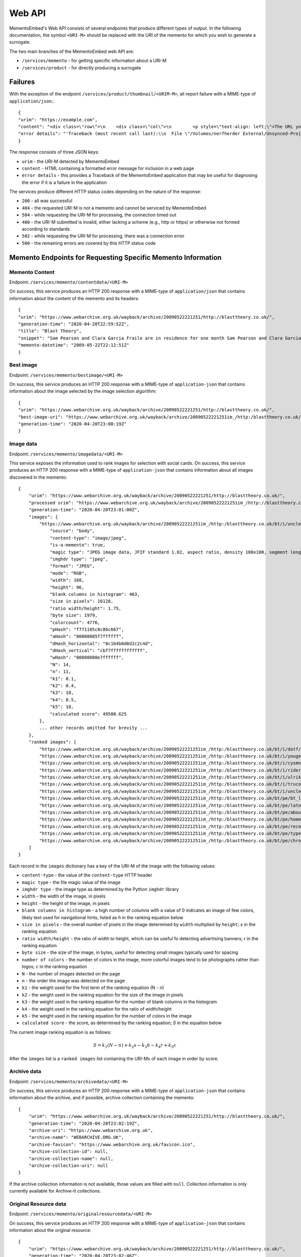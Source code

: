 =======
Web API
=======

MementoEmbed's Web API consists of several endpoints that produce different types of output. In the following documentation, the symbol ``<URI-M>`` should be replaced with the URI of the memento for which you wish to generate a surrogate.

The two main branches of the MementoEmbed web API are:

* ``/services/memento`` - for getting specific information about a URI-M
* ``/services/product`` - for directly producing a surrogate

Failures
--------

With the exception of the endpoint ``/services/product/thumbnail/<URIM-M>``, all report failure with a MIME-type of ``application/json``.::

    {
    "urim": "https://example.com",
    "content": "<div class=\"row\">\n    <div class=\"col\">\n        <p style=\"text-align: left;\">The URL you supplied ( <a href=\"https://example.com)\">https://example.com</a> ) is not a memento or comes from an archive that is not Memento-Compliant.</p>\n        <p style=\"text-align: left;\">\n            For a live web resource, you can create a memento that resides on the web in the following ways:\n            <ul>\n                <li style=\"text-align: left;\">Using the <a href=\"https://web.archive.org\">Internet Archive's Save Page Now button.</a></li>\n                <!-- <li style=\"text-align: left;\">Saving the web page at Archive.is</li> -->\n                <li style=\"text-align: left;\">Using the <a href=\"https://github.com/oduwsdl/archivenow\">ArchiveNow</a> utility.</li>\n                <li style=\"text-align: left;\">Using a browser plugin, like <a href=\"https://chrome.google.com/webstore/detail/mink-integrate-live-archi/jemoalkmipibchioofomhkgimhofbbem?hl=en-US\">Mink</a>.</li>\n            </ul>\n\n        </p>\n        <p style=\"text-align: center; font-weight: bold;\">Happy Memento Making! \ud83d\ude00</p>\n    </div>\n</div>\n",
    "error details": "'Traceback (most recent call last):\\n  File \"/Volumes/nerfherder External/Unsynced-Projects/MementoEmbed/mementoembed/mementoresource.py\", line 89, in get_memento_datetime_from_response\\n    response.headers[\\'memento-datetime\\'],\\n  File \"/Users/smj/.virtualenvs/MementoEmbed/lib/python3.7/site-packages/requests/structures.py\", line 52, in __getitem__\\n    return self._store[key.lower()][1]\\nKeyError: \\'memento-datetime\\'\\n\\nDuring handling of the above exception, another exception occurred:\\n\\nTraceback (most recent call last):\\n  File \"/Volumes/nerfherder External/Unsynced-Projects/MementoEmbed/mementoembed/services/errors.py\", line 28, in handle_errors\\n    return function_name(urim, preferences)\\n  File \"/Volumes/nerfherder External/Unsynced-Projects/MementoEmbed/mementoembed/services/memento.py\", line 290, in seeddata\\n    memento = memento_resource_factory(urim, httpcache)\\n  File \"/Volumes/nerfherder External/Unsynced-Projects/MementoEmbed/mementoembed/mementoresource.py\", line 267, in memento_resource_factory\\n    memento_dt = get_memento_datetime_from_response(response)\\n  File \"/Volumes/nerfherder External/Unsynced-Projects/MementoEmbed/mementoembed/mementoresource.py\", line 100, in get_memento_datetime_from_response\\n    response=response, original_exception=e)\\nmementoembed.mementoresource.NotAMementoError: no memento-datetime header\\n'"
    }

The response consists of three JSON keys:

* ``urim`` - the URI-M detected by MementoEmbed
* ``content`` - HTML containing a formatted error message for inclusion in a web page
* ``error details`` - this provides a Traceback of the MementoEmbed application that may be useful for diagnosing the error if it is a failure in the application

The services produce different HTTP status codes depending on the nature of the response:

* ``200`` - all was successful
* ``404`` - the requested URI-M is not a memento and cannot be serviced by MementoEmbed
* ``504`` - while requesting the URI-M for processing, the connection timed out
* ``400`` - the URI-M submitted is invalid, either lacking a scheme (e.g., http or https) or otherwise not formed according to standards
* ``502`` - while requesting the URI-M for processing, there was a connection error
* ``500`` - the remaining errors are covered by this HTTP status code

Memento Endpoints for Requesting Specific Memento Information
-------------------------------------------------------------

Memento Content
~~~~~~~~~~~~~~~

Endpoint: ``/services/memento/contentdata/<URI-M>``

On success, this service produces an HTTP 200 response with a MIME-type of ``application/json`` that contains information about the content of the memento and its headers::

    {
    "urim": "https://www.webarchive.org.uk/wayback/archive/20090522221251/http://blasttheory.co.uk/",
    "generation-time": "2020-04-20T22:59:52Z",
    "title": "Blast Theory",
    "snippet": "Sam Pearson and Clara Garcia Fraile are in residence for one month Sam Pearson and Clara Garcia Fraile are in residence for one month working on a new project called In My Shoes. They are developin...",
    "memento-datetime": "2009-05-22T22:12:51Z"
    }

Best image
~~~~~~~~~~

Endpoint: ``/services/memento/bestimage/<URI-M>``

On success, this service produces an HTTP 200 response with a MIME-type of ``application-json`` that contains information about the image selected by the image selection algorithm::

    {
    "urim": "https://www.webarchive.org.uk/wayback/archive/20090522221251/http://blasttheory.co.uk/",
    "best-image-uri": "https://www.webarchive.org.uk/wayback/archive/20090522221251im_/http:/blasttheory.co.uk/bt/i/dotf/Untitled-1.jpg",
    "generation-time": "2020-04-20T23:00:19Z"
    }

Image data
~~~~~~~~~~

Endpoint: ``/services/memento/imagedata/<URI-M>``

This service exposes the information used to rank images for selection with social cards. On success, this service produces an HTTP 200 response with a MIME-type of ``application-json`` that contains information about all images discovered in the memento::

    {
        "urim": "https://www.webarchive.org.uk/wayback/archive/20090522221251/http://blasttheory.co.uk/",
        "processed urim": "https://www.webarchive.org.uk/wayback/archive/20090522221251im_/http://blasttheory.co.uk/",
        "generation-time": "2020-04-20T23:01:00Z",
        "images": {
            "https://www.webarchive.org.uk/wayback/archive/20090522221251im_/http:/blasttheory.co.uk/bt/i/uncleroy/ur_icon.jpg": {
                "source": "body",
                "content-type": "image/jpeg",
                "is-a-memento": true,
                "magic type": "JPEG image data, JFIF standard 1.02, aspect ratio, density 100x100, segment length 16, progressive, precision 8, 168x96, components 3",
                "imghdr type": "jpeg",
                "format": "JPEG",
                "mode": "RGB",
                "width": 168,
                "height": 96,
                "blank columns in histogram": 463,
                "size in pixels": 16128,
                "ratio width/height": 1.75,
                "byte size": 1979,
                "colorcount": 4776,
                "pHash": "f771185c8c86c667",
                "aHash": "00008085f7ffffff",
                "dHash_horizontal": "0c1b4b0d0d2c2c4d",
                "dHash_vertical": "cbf7ffffffffffff",
                "wHash": "00008080e7ffffff",
                "N": 14,
                "n": 11,
                "k1": 0.1,
                "k2": 0.4,
                "k3": 10,
                "k4": 0.5,
                "k5": 10,
                "calculated score": 49580.625
            },
            ... other records omitted for brevity ...
        },
        "ranked images": [
            "https://www.webarchive.org.uk/wayback/archive/20090522221251im_/http:/blasttheory.co.uk/bt/i/dotf/Untitled-1.jpg",
            "https://www.webarchive.org.uk/wayback/archive/20090522221251im_/http:/blasttheory.co.uk/bt/i/yougetme/ygm_icon.jpg",
            "https://www.webarchive.org.uk/wayback/archive/20090522221251im_/http:/blasttheory.co.uk/bt/i/cysmn/cy_icon.jpg",
            "https://www.webarchive.org.uk/wayback/archive/20090522221251im_/http:/blasttheory.co.uk/bt/i/rider_spoke/rs_icon.jpg",
            "https://www.webarchive.org.uk/wayback/archive/20090522221251im_/http:/blasttheory.co.uk/bt/i/ulrikeandeamon/ulrikeandeamon_small.jpg",
            "https://www.webarchive.org.uk/wayback/archive/20090522221251im_/http:/blasttheory.co.uk/bt/i/trucold/trucold_icon.jpg",
            "https://www.webarchive.org.uk/wayback/archive/20090522221251im_/http:/blasttheory.co.uk/bt/i/uncleroy/ur_icon.jpg",
            "https://www.webarchive.org.uk/wayback/archive/20090522221251im_/http:/blasttheory.co.uk/bt/pe/bt_logo.gif",
            "https://www.webarchive.org.uk/wayback/archive/20090522221251im_/http:/blasttheory.co.uk/bt/pe/latest.gif",
            "https://www.webarchive.org.uk/wayback/archive/20090522221251im_/http:/blasttheory.co.uk/bt/pe/about.gif",
            "https://www.webarchive.org.uk/wayback/archive/20090522221251im_/http:/blasttheory.co.uk/bt/pe/home.gif",
            "https://www.webarchive.org.uk/wayback/archive/20090522221251im_/http:/blasttheory.co.uk/bt/pe/recent.gif",
            "https://www.webarchive.org.uk/wayback/archive/20090522221251im_/http:/blasttheory.co.uk/bt/pe/types.gif",
            "https://www.webarchive.org.uk/wayback/archive/20090522221251im_/http:/blasttheory.co.uk/bt/pe/chrono.gif"
        ]
    }

Each record in the ``images`` dictionary has a key of the URI-M of the image with the following values:

* ``content-type`` - the value of the ``content-type`` HTTP header
* ``magic type`` - the file magic value of the image
* ``imghdr type`` - the image type as determined by the Python ``imghdr`` library
* ``width`` - the width of the image, in pixels
* ``height`` - the height of the image, in pixels
* ``blank columns in histogram`` - a high number of columns with a value of 0 indicates an image of few colors, likely text used for navigational hints; listed as `h` in the ranking equation below
* ``size in pixels`` - the overall number of pixels in the image determined by ``width`` multiplied by ``height``; `s` in the ranking equation
* ``ratio width/height`` - the ratio of width to height, which can be useful fo detecting advertising banners; `r` in the ranking equation
* ``byte size`` - the size of the image, in bytes, useful for detecting small images typically used for spacing
* ``number of colors`` - the number of colors in the image, more colorful images tend to be photographs rather than logos; `c` in the ranking equation
* ``N`` - the number of images detected on the page
* ``n`` - the order the image was detected on the page
* ``k1`` - the weight used for the first term of the ranking equation (N - n) 
* ``k2`` - the weight used in the ranking equation for the size of the image in pixels
* ``k3`` - the weight used in the ranking equation for the number of blank columns in the histogram
* ``k4`` - the weight used in the ranking equation for the ratio of width/height
* ``k5`` - the weight used in the ranking equation for the number of colors in the image

* ``calculated score`` - the score, as determined by the ranking equation; `S` in the equation below

The current image ranking equation is as follows:

.. math::

    S = k_1 (N-n) + k_2 s - k_3 h - k_4 r + k_5 c

After the ``images`` list is a ``ranked images`` list containing the URI-Ms of each image in order by score.

Archive data
~~~~~~~~~~~~

Endpoint: ``/services/memento/archivedata/<URI-M>``

On success, this service produces an HTTP 200 response with a MIME-type of ``application-json`` that contains information about the archive, and if possible, archive collection containing the memento::

    {
        "urim": "https://www.webarchive.org.uk/wayback/archive/20090522221251/http://blasttheory.co.uk/",
        "generation-time": "2020-04-20T23:02:19Z",
        "archive-uri": "https://www.webarchive.org.uk",
        "archive-name": "WEBARCHIVE.ORG.UK",
        "archive-favicon": "https://www.webarchive.org.uk/favicon.ico",
        "archive-collection-id": null,
        "archive-collection-name": null,
        "archive-collection-uri": null
    }

If the archive collection information is not available, those values are filled with ``null``. Collection information is only currently available for Archive-It collections.

Original Resource data
~~~~~~~~~~~~~~~~~~~~~~

Endpoint: ``/services/memento/originalresourcedata/<URI-M>``

On success, this service produces an HTTP 200 response with a MIME-type of ``application-json`` that contains information about the original resource::

    {
        "urim": "https://www.webarchive.org.uk/wayback/archive/20090522221251/http://blasttheory.co.uk/",
        "generation-time": "2020-04-20T23:02:46Z",
        "original-uri": "http://blasttheory.co.uk/",
        "original-domain": "blasttheory.co.uk",
        "original-favicon": "https://www.blasttheory.co.uk/wp-content/themes/blasttheory/images/bt_icon.ico",
        "original-linkstatus": "Live"
    }

Seed data
~~~~~~~~~

Endpoint: ``/services/memento/seeddata/<URI-M>``

On success, this service produces an HTTP 200 response with a MIME-type of ``application-json`` that contains information about the seed::

    {
        "urim": "https://www.webarchive.org.uk/wayback/archive/20090522221251/http://blasttheory.co.uk/",
        "generation-time": "2020-04-20T17:05:51Z",
        "timemap": "https://www.webarchive.org.uk/wayback/archive/timemap/link/http://blasttheory.co.uk/",
        "original-url": "http://blasttheory.co.uk/",
        "memento-count": 87,
        "first-memento-datetime": "2009-05-22T22:12:30Z",
        "first-urim": "https://www.webarchive.org.uk/wayback/archive/20090522221230mp_/http://www.blasttheory.co.uk/",
        "last-memento-datetime": "2019-07-01T11:21:37Z",
        "last-urim": "https://www.webarchive.org.uk/wayback/archive/20190701112137mp_/https://www.blasttheory.co.uk/",
        "metadata": {}
    }

The ``originalresourcedata`` endpoint returns information about the original resource. In contrast, the ``seeddata`` service provides information from an archive's perspective, including information about other mementos.  Web archives often contain the first and last URI-M and memento-datetime in the Memento headers, but not all do. This service finds the other mementos available at the archive and creates the first and last entries for you.

For Archive-It mementos, the ``application-json`` contains the metadata supplied by the collection curator for this seed::

    {
        "urim": "https://wayback.archive-it.org/2358/20110213141707/http://twitter.com/DailyNewsEgypt/",
        "generation-time": "2020-04-20T17:05:34Z",
        "timemap": "https://wayback.archive-it.org/2358/timemap/link/http://twitter.com/DailyNewsEgypt/",
        "original-url": "http://twitter.com/DailyNewsEgypt/",
        "memento-count": 216,
        "first-memento-datetime": "2011-02-13T14:17:07Z",
        "first-urim": "https://wayback.archive-it.org/2358/20110213141707/http://twitter.com/DailyNewsEgypt",
        "last-memento-datetime": "2014-12-04T14:01:29Z",
        "last-urim": "https://wayback.archive-it.org/2358/20141204140129/https://twitter.com/DailyNewsEgypt/",
        "metadata": [
            {
                "title": "The Daily News Egypt on Twitter",
                "subject": [
                    "Revolutions--Egypt",
                    "Social media--Political aspects"
                ],
                "language": [
                    "en"
                ],
                "format": [
                    "Web sites"
                ],
                "type": [
                    "Interactive Resource",
                    "Interactive Resource"
                ],
                "relation": [
                    "January 25th Revolution Web sites"
                ],
                "collector": [
                    "American University in Cairo. Rare Books and Special Collections Library",
                    "American University in Cairo. Rare Books and Special Collections Library"
                ]
            }
        ]
    }

Note that the ``metadata`` key is a list. Sometimes an Archive-It collection contains the same seed multiple times. Each instance of the same seed will be a separate list entry in value for the ``metadata`` key.

If data on other mementos at the archive is not available, then a ``seeddata-error`` key will exist, the ``memento-count``, ``first-urim``, ``last-urim``, ``first-memento-datetime``, and ``last-memento-datetime`` values will be set to ``null``.

Paragraph ranking
~~~~~~~~~~~~~~~~~

Endpoint: ``/services/memento/paragraphrank/<URI-M>``

On success, this service provides an HTTP 200 response with a MIME-type of ``application-json`` that contains a set of paragraphs discovered in the memento::

    {
        "urim": "https://www.webarchive.org.uk/wayback/archive/20090522221251/http://blasttheory.co.uk/",
        "generation-time": "2020-04-20T23:08:46Z",
        "algorithm": "readability",
        "scored paragraphs": [
            {
                "score": 39.42995104039168,
                "text": "Sam Pearson and Clara Garcia Fraile are in residence for one month Sam Pearson and Clara Garcia Fraile are in residence for one month working on a new project called In My Shoes. They are developing a 'wearable film' which seemingly places the viewer within someone else's body.    This is our first residency at 20 Wellington Road and we are delighted to welcome, support and mentor Sam and Clara on this exciting project.    They have successfully received research and development funding from the Arts Council South East and are supported by Lighthouse.    For more information     www.parachutesandpuzzles.com       Ulrike and Eamon Compliant premieres at 53rd Venice Biennale Blast Theory presents a new work 'Ulrike and Eamon Compliant', commissioned by the De La Warr Pavilion for the 53rd Venice Biennale.    At the Palazzo Zenobio  Fondamenta del Soccorso  Dorodurso  Venice, Italy    Dates: 4th - 7th June, daily 10am - 6pm    Ulrike and Eamon Compliant is a new ambulatory work exploring subjectivity in the heart of the streets, squares and churches of Venice. It invites audiences to become participants and interlocutors with the artists.    Developed with the support of the Mixed Reality Lab, University of Nottingham and made possible by the generous support of Arts Council England and Turning Point South East with the cooperation of Nuova Icona and Oratorio di San Ludovico.    www.dlwp.com       Shockwave developer required We're looking for an experienced Shockwave 3D developer to take responsibility for bug-fixing an existing Shockwave 3D client used for our online performances.     You will be responsible for identifying and implementing a solution, liaising with the original developers and preparing tests for signing off the work.    For full details and how to apply please download the pdf.       Rider Spoke reviewed in RealTime Arts Magazine David Williams took part in Rider Spoke in Sydney. To find out what he thought read his review published in RealTime Arts Magazine here    www.realtimearts.net       Desert Rain acclaimed in The Guardian Lyn Gardner has listed nine productions since 1983 that transformed theatre and has included Desert Rain at the Riverside Studios.    Link: www.guardian.co.uk/stage       New blog on Pervasive Games In the run up to the publication of Pervasive Games: Theory and Design for which Matt Adams has written a text, the authors - Markus Montola and Jaakko Stenros - have started a blog on pervasive games.    pervasivegames.wordpress.com                               News              Archive"
            },
            {
                "score": 31.514459798994977,
                "text": "Online                 Video                 Live                  Games                 Mobile                 Gallery \t\t\t\tResearch \t\t\t\t                       Ulrike and Eamon Compliant                         Ulrike and Eamon Compliant is a new ambulatory work exploring subjectivity. more...                           You Get Me                         You Get Me is a work about understanding, intimacy              and mediation. more...                          Rider Spoke                         Rider Spoke is a work for cyclists. more...                          Day Of The Figurines                                    Day Of The Figurines is set in a fictional              town that is littered, dark and underpinned with steady decay. more...                          Uncle Roy All Around              You                         Using web cams, audio and text messages players              must work together. more...                          Can You See Me Now?                                    Tracked by satellites, Blast Theory's runners              appear online next to your player on a map of the city centre. more...                          TRUCOLD                         Darkness, fog and a slow shutter speed all              accentuate the ambiguity and precariousness of urban experience. more..."
            },
            ... additional entries omitted for brevity ...
        ]
    }

The keys of this JSON response have the following meanings:

* ``urim`` - the URI-M submitted to the service
* ``generation-time`` - the time this response was generated
* ``algorithm`` - the algorithm used to rank the paragraphs

Each list entry in ``scored paragraphs`` contains dictionaries with the following keys:

* ``score`` - the score of the paragraph as determined by the algorithm
* ``text`` - the text of the paragraph with this score

Currently `readability`, from the `ARC90 Readability project <https://github.com/buriy/python-readability>`_, is the only paragraph ranking algorithm available. 


Sentence ranking
~~~~~~~~~~~~~~~~~

Endpoint: ``/services/memento/sentencerank/<URI-M>``

On success, this service provides an HTTP 200 response with a MIME-type of ``application-json`` that contains a set of setences discovered in the memento::

    {
        "urim": "https://www.webarchive.org.uk/wayback/archive/20090522221251/http://blasttheory.co.uk/",
        "generation-time": "2020-04-20T23:09:26Z",
        "paragraph scoring algorithm": "readability",
        "sentence ranking algorithm": "lede3",
        "scored sentences": [
            {
                "paragraph score": 39.42995104039168,
                "sentence score": 15,
                "text": "Sam Pearson and Clara Garcia Fraile are in residence for one month Sam Pearson and Clara Garcia Fraile are in residence for one month working on a new project called In My Shoes."
            },
            {
                "paragraph score": 39.42995104039168,
                "sentence score": 14,
                "text": "They are developing a 'wearable film' which seemingly places the viewer within someone else's body."
            },
        ... other sentences omitted for brevity ...
        ]
    }

The keys of this JSON response have the following meanings:

* ``urim`` - the URI-M submitted to the service
* ``generation-time`` - the time this response was generated
* ``paragraph ranking algorithm`` - the algorithm used to rank the sentences
* ``sentence ranking algorithm`` - the algorithm used to rank the sentences

Each list entry in ``scored sentences`` contains dictionaries with the following keys:

* ``paragraph score`` - the score of the paragraph as determined by the given algorithm (``readability`` by default)
* ``sentence score`` - the score of the sentence as determiend by the given algorithm (``lede3`` by default)
* ``text`` - the text of the sentence with this score

By default, paragraphs are scored first using the paragraph ranking algorithm and sentences from each paragraph are input into the sentence ranking algorithm. This appears to provide the best results.

Using the HTTP ``Prefer`` header, a client can request different algorithms via the ``algorithm`` preference, like so::

    GET /services/memento/sentencerank/https://www.webarchive.org.uk/wayback/archive/20090522221251/http://blasttheory.co.uk/ HTTP/1.1
    Host: localhost:5000
    User-Agent: curl/7.54.0
    Accept: */*
    Prefer: algorithm=readability/textrank

MementoEmbed responds with the algorithm applied via the ``Preference-Applied`` HTTP response header::

    HTTP/1.0 200 OK
    Content-Type: application/json
    Content-Length: 9547
    Preference-Applied: algorithm=readability/textrank
    Server: Werkzeug/0.15.4 Python/3.7.3
    Date: Mon, 03 Jun 2019 21:42:44 GMT

The algorithms are combinations of paragraph ranking and sentence ranking algorithms separated by a ``/``. The following preferences are available for ``algorithm``:

* ``readability/lede3`` - instructs MementoEmbed to score paragraphs via the ``readability`` algorithm (see above) and then rank the sentences by their position in the paragraph
* ``readability/textrank`` - instructs MementoEmbed to score paragraphs via the ``readability`` algorithm and then rank the sentences within each paragraph via  `Barrios et al.'s Summa implementation <https://github.com/summanlp/textrank>`_ of `Mihalcea's Textrank algorithm <http://www.aclweb.org/anthology/W04-3252>`_
* ``justext/textrank`` - instructs MementoEmbed to use the `jusText library <https://pypi.org/project/jusText/>`_ to extract text from the memento and then feed it through ``textrank``; the Textrank scores in this case are built based on the entire document rather than within ranked paragraphs


Product Endpoints for Requesting a Surrogate Directly
-----------------------------------------------------

Social Cards
~~~~~~~~~~~~

Endpoint: ``/services/product/socialcard/<URI-M>``

On success, the social card service produces an HTTP 200 status response containing a social card with a MIME-type of ``text/html``. This HTML is suitable for inclusion into a web page. Previous versions of MementoEmbed produced cards that rendered with JavaScript. The current version produces full HTML cards by default, with no remote JavaScript required.

.. image:: images/socialcard-example.png

One could conceivably use the output of this endpoint as an argument to the ``src`` attribute in an HTML ``<iframe>`` tag, but we do not recommend this. The use of this content in an ``<iframe>`` introduces a dependency on the MementoEmbed service which may impact your user's experience. The HTML is intended to be downloaded and included separately.

On failure, the social card service produces a response with a MIME-type of ``application/json`` that includes the nature of the failure::

    {
        "urim": "http://example.com",
        "content": "<div class=\"row\">\n    <div class=\"col\">\n        <p style=\"text-align: left;\">The URL you supplied ( <a href=\"http://example.com)\">http://example.com</a> ) is not a memento or comes from an archive that is not Memento-Compliant.</p>\n        <p style=\"text-align: left;\">\n            For a live web resource, you can create a memento that resides on the web in the following ways:\n            <ul>\n                <li style=\"text-align: left;\">Using the <a href=\"https://web.archive.org\">Internet Archive's Save Page Now button.</a></li>\n                <!-- <li style=\"text-align: left;\">Saving the web page at Archive.is</li> -->\n                <li style=\"text-align: left;\">Using the <a href=\"https://github.com/oduwsdl/archivenow\">ArchiveNow</a> utility.</li>\n                <li style=\"text-align: left;\">Using a browser plugin, like <a href=\"https://chrome.google.com/webstore/detail/mink-integrate-live-archi/jemoalkmipibchioofomhkgimhofbbem?hl=en-US\">Mink</a>.</li>\n            </ul>\n\n        </p>\n        <p style=\"text-align: center; font-weight: bold;\">Happy Memento Making! \ud83d\ude00</p>\n    </div>\n</div>\n",
        "error details": "'Traceback (most recent call last):\\n  File \"/Volumes/nerfherder External/Unsynced-Projects/MementoEmbed/mementoembed/mementoresource.py\", line 89, in get_memento_datetime_from_response\\n    response.headers[\\'memento-datetime\\'],\\n  File \"/Users/smj/.virtualenvs/MementoEmbed/lib/python3.7/site-packages/requests/structures.py\", line 52, in __getitem__\\n    return self._store[key.lower()][1]\\nKeyError: \\'memento-datetime\\'\\n\\nDuring handling of the above exception, another exception occurred:\\n\\nTraceback (most recent call last):\\n  File \"/Volumes/nerfherder External/Unsynced-Projects/MementoEmbed/mementoembed/services/errors.py\", line 28, in handle_errors\\n    return function_name(urim, preferences)\\n  File \"/Volumes/nerfherder External/Unsynced-Projects/MementoEmbed/mementoembed/services/product.py\", line 94, in generate_socialcard_response\\n    default_image_uri=current_app.config[\\'DEFAULT_IMAGE_URI\\']\\n  File \"/Volumes/nerfherder External/Unsynced-Projects/MementoEmbed/mementoembed/mementosurrogate.py\", line 26, in __init__\\n    self.memento = memento_resource_factory(self.urim, self.httpcache)\\n  File \"/Volumes/nerfherder External/Unsynced-Projects/MementoEmbed/mementoembed/mementoresource.py\", line 267, in memento_resource_factory\\n    memento_dt = get_memento_datetime_from_response(response)\\n  File \"/Volumes/nerfherder External/Unsynced-Projects/MementoEmbed/mementoembed/mementoresource.py\", line 100, in get_memento_datetime_from_response\\n    response=response, original_exception=e)\\nmementoembed.mementoresource.NotAMementoError: no memento-datetime header\\n'"
    }

**Specifying desired options for the social card with HTTP Prefer**

Using the HTTP ``Prefer`` header specified in `RFC 7240 <https://tools.ietf.org/html/rfc7240>`_, a client can request a social card with specific features. For example, this client has contacted MementoEmbed at endpoint ``/services/product/socialcard/``, requesting a social card of URI-M ``http://web.archive.org/web/20180128152127/http://www.cs.odu.edu/~mkelly/`` without including the remote JavaScript can be done as follows::

    GET /services/product/socialcard/http://web.archive.org/web/20180128152127/http://www.cs.odu.edu/~mkelly/ HTTP/1.1
    Host: mementoembed.ws-dl.cs.odu.edu
    User-Agent: curl/7.54.0
    Accept: */*
    Prefer: using_remote_javascript=no

The response from MementoEmbed uses the ``Preference-Applied`` header to indicate which preferences have been applied, as shown in the following headers::

    HTTP/1.0 200 OK
    Content-Type: text/html; charset=utf-8
    Content-Length: 7179
    Preference-Applied: datauri_favicon=no,datauri_image=no,using_remote_javascript=no,minify_markup=yes
    Server: Werkzeug/0.14.1 Python/3.7.0
    Date: Thu, 20 Sep 2018 17:44:34 GMT

    ...7179 bytes of data follows...

MementoEmbed supports a growing list of options for social cards:

* ``datauri_favicon`` - with a value of 'yes', instructs MementoEmbed to return the favicons for the archive and the original resource as data URIs rather than (standard) remote URIs, this option remotes the remote dependency on remote systems that may fail
* ``datauri_image`` - with a value of 'yes', instructs MementoEmbed to return the striking image as a data URI rather than a (standard) remote URI
* ``using_remote_javascript`` - with a value of 'no', instructs MementoEmbed to return a social card without any remote JavaScript calls, removing a dependency on a remote service
* ``minify_markup`` - with a value of 'yes', instructs MementoEmbed to minify the HTML of the social card

Thumbnails
~~~~~~~~~~

Endpoint: ``/services/product/thumbnail/<URI-M>``

On success, the thumbnail service produces an HTTP 200 status response containing a thumbnail with a MIME-type of ``image/png``.

.. image:: images/thumbnail-example.png

On failure, the thumbnail service produces an HTTP 500 status response with a MIME-type of `application/json` that indicates the nature of the failure::

    {
        "urim": "http://example.notadomain",
        "error": "a thumbnail failed to generated in 300 seconds", 
        "error details": "'Traceback (most recent call last):\\n  File \"/Volumes/nerfherder External/Unsynced-Projects/MementoEmbed/mementoembed/mementothumbnail.py\", line 227, in generate_thumbnail\\n    p.wait(timeout=self.timeout)\\n  File \"/usr/local/Cellar/python/3.7.7/Frameworks/Python.framework/Versions/3.7/lib/python3.7/subprocess.py\", line 1019, in wait\\n    return self._wait(timeout=timeout)\\n  File \"/usr/local/Cellar/python/3.7.7/Frameworks/Python.framework/Versions/3.7/lib/python3.7/subprocess.py\", line 1645, in _wait\\n    raise TimeoutExpired(self.args, timeout)\\nsubprocess.TimeoutExpired: Command \\'[\\'node\\', \\'mementoembed/static/js/create_screenshot.js\\']\\' timed out after 300 seconds\\n\\nDuring handling of the above exception, another exception occurred:\\n\\nTraceback (most recent call last):\\n  File \"/Volumes/nerfherder External/Unsynced-Projects/MementoEmbed/mementoembed/services/product.py\", line 398, in thumbnail_endpoint\\n    data = mt.generate_thumbnail(urim, remove_banner=remove_banner)\\n  File \"/Volumes/nerfherder External/Unsynced-Projects/MementoEmbed/mementoembed/mementothumbnail.py\", line 261, in generate_thumbnail\\n    \"Thumbnail script failed to return after {} seconds\".format(self.timeout))\\nmementoembed.mementothumbnail.MementoThumbnailGenerationError: Thumbnail script failed to return after 300 seconds\\n'"
    }

This response contains three JSON keys:

* ``urim`` - the URI-M detected by MementoEmbed
* ``error`` - this provides an explanation of the failure
* ``error details`` - this provides a Traceback of the MementoEmbed application that may be useful for diagnosing the error if it is a failure in the application

**Specifying desired options for the thumbnail with HTTP Prefer**

Using the HTTP ``Prefer`` header specified in `RFC 7240 <https://tools.ietf.org/html/rfc7240>`_, a client can request a thumbnail with specific features. For example, this client has contacted MementoEmbed at endpoint ``/services/product/thumbnail/``, requesting a thumbnail of URI-M ``http://web.archive.org/web/20180128152127/http://www.cs.odu.edu/~mkelly/`` with a viewport width of 4096 pixels and a thumbnail width of 2048 pixels::

    GET /services/product/thumbnail/http://web.archive.org/web/20180128152127/http://www.cs.odu.edu/~mkelly/ HTTP/1.1
    Host: mementoembed.ws-dl.cs.odu.edu
    User-Agent: curl/7.54.0
    Accept: */*
    Prefer: viewport_width=4096,thumbnail_width=2048

The response from MementoEmbed uses the ``Preference-Applied`` header to indicate which preferences have been applied, as shown in the following headers::

    HTTP/1.0 200 OK
    Content-Type: image/png
    Content-Length: 437589
    Preference-Applied: viewport_width=4096,viewport_height=768,thumbnail_width=2048,thumbnail_height=156,timeout=60
    Server: Werkzeug/0.14.1 Python/3.6.5
    Date: Wed, 25 Jul 2018 20:59:21 GMT

    ...437589 bytes of data follow...

MementoEmbed supports several options for specifying desired options for thumbnails.

The following options are supported:

* ``viewport_width`` - the width of the viewport of the browser capturing the snapshot (upper bound is 5120px)
* ``viewport_height`` - the height of the viewport of the browser capturing the snapshot (upper bound is 2880px)
* ``thumbnail_width`` - the width of the thumbnail in pixels, the thumbnail will be reduced in size to meet this requirement (upper bound is 5210px)
* ``thumbnail_height`` - the height of the thumbnail in pixels, the thumbnail will be reduced in size to meet this requirement (upper bound is 2880px)
* ``timeout`` - how long MementoEmbed should wait for the thumbnail to finish generating before issuing an error (upper bound is 5 minutes)
* ``remove_banner`` - if set to ``yes``, this instructs MementoEmbed to try and remove the archive-specific banner placed on the memento prior to taking the screenshot

If the viewport size requested is less than the thumbnail size, the thumbnail size will match the viewport size.

If the thumbnail height is not specified, the ratio of width to height of the viewport will be used to calculate the height of the thumbnail.

Imagereels
~~~~~~~~~~

Endpoint: ``/services/product/imagereel/<URI-M>``

On success, the imagereel service produces an HTTP 200 status response containing an animated GIF with a MIME-type of ``image/gif``.

.. image:: images/imagereel-example.gif

The following options are supported:

* ``duration`` - the length, in seconds, between image transitions, including fades
* ``imagecount`` - the maximum number of images to include in the imagereel
* ``width`` - the width of the imagereel in pixels
* ``height`` - the height of the imagereel in pixels

On failure, the thumbnail service produces an HTTP 500 status response with a MIME-type of `application/json` that indicates the nature of the failure::

    {
        "urim": "https://www.cnn.com",
        "content": "<div class=\"row\">\n    <div class=\"col\">\n        <p style=\"text-align: left;\">The URL you supplied ( <a href=\"https://www.cnn.com)\">https://www.cnn.com</a> ) is not a memento or comes from an archive that is not Memento-Compliant.</p>\n        <p style=\"text-align: left;\">\n            For a live web resource, you can create a memento that resides on the web in the following ways:\n            <ul>\n                <li style=\"text-align: left;\">Using the <a href=\"https://web.archive.org\">Internet Archive's Save Page Now button.</a></li>\n                <!-- <li style=\"text-align: left;\">Saving the web page at Archive.is</li> -->\n                <li style=\"text-align: left;\">Using the <a href=\"https://github.com/oduwsdl/archivenow\">ArchiveNow</a> utility.</li>\n                <li style=\"text-align: left;\">Using a browser plugin, like <a href=\"https://chrome.google.com/webstore/detail/mink-integrate-live-archi/jemoalkmipibchioofomhkgimhofbbem?hl=en-US\">Mink</a>.</li>\n            </ul>\n\n        </p>\n        <p style=\"text-align: center; font-weight: bold;\">Happy Memento Making! \ud83d\ude00</p>\n    </div>\n</div>\n",
        "error details": "'Traceback (most recent call last):\\n  File \"/Volumes/nerfherder External/Unsynced-Projects/MementoEmbed/mementoembed/mementoresource.py\", line 89, in get_memento_datetime_from_response\\n    response.headers[\\'memento-datetime\\'],\\n  File \"/Users/smj/.virtualenvs/MementoEmbed/lib/python3.7/site-packages/requests/structures.py\", line 52, in __getitem__\\n    return self._store[key.lower()][1]\\nKeyError: \\'memento-datetime\\'\\n\\nDuring handling of the above exception, another exception occurred:\\n\\nTraceback (most recent call last):\\n  File \"/Volumes/nerfherder External/Unsynced-Projects/MementoEmbed/mementoembed/services/errors.py\", line 28, in handle_errors\\n    return function_name(urim, preferences)\\n  File \"/Volumes/nerfherder External/Unsynced-Projects/MementoEmbed/mementoembed/services/product.py\", line 180, in generate_imagereel_response\\n    int(prefs[\\'height\\'])\\n  File \"/Volumes/nerfherder External/Unsynced-Projects/MementoEmbed/mementoembed/mementoimagereel.py\", line 36, in generate_imagereel\\n    memento = memento_resource_factory(urim, self.httpcache)\\n  File \"/Volumes/nerfherder External/Unsynced-Projects/MementoEmbed/mementoembed/mementoresource.py\", line 267, in memento_resource_factory\\n    memento_dt = get_memento_datetime_from_response(response)\\n  File \"/Volumes/nerfherder External/Unsynced-Projects/MementoEmbed/mementoembed/mementoresource.py\", line 100, in get_memento_datetime_from_response\\n    response=response, original_exception=e)\\nmementoembed.mementoresource.NotAMementoError: no memento-datetime header\\n'"
    }

This response contains three JSON keys:

* ``urim`` - the URI-M detected by MementoEmbed
* ``error`` - this provides an explanation of the failure
* ``error details`` - this provides a Traceback of the MementoEmbed application that may be useful for diagnosing the error if it is a failure in the application

**Specifying desired options for the imagreel with HTTP Prefer**

Using the HTTP ``Prefer`` header specified in `RFC 7240 <https://tools.ietf.org/html/rfc7240>`_, a client can request a thumbnail with specific features. For example, this client has contacted MementoEmbed at endpoint ``/services/product/thumbnail/``, requesting a thumbnail of URI-M ``http://web.archive.org/web/20180128152127/http://www.cs.odu.edu/~mkelly/`` with a viewport width of 4096 pixels and a thumbnail width of 2048 pixels::

    GET /services/product/imagereel/https://wayback.archive-it.org/2358/20110211072257/http://news.blogs.cnn.com/category/world/egypt-world-latest-news/ HTTP/1.1
    Host: mementoembed.ws-dl.cs.odu.edu
    User-Agent: curl/7.54.0
    Accept: */*
    Prefer: width=320,height=240

The response from MementoEmbed uses the ``Preference-Applied`` header to indicate which preferences have been applied, as shown in the following headers::

    HTTP/1.0 200 OK
    Content-Type: image/gif
    Content-Length: 3275339
    Preference-Applied: duration=100,imagecount=5,width=320,height=240
    Server: Werkzeug/0.15.4 Python/3.7.3
    Date: Mon, 03 Jun 2019 21:21:34 GMT

    ...3275339 bytes of data follow...

MementoEmbed supports several options for specifying desired options for thumbnails.

The following options are supported:

* ``duration`` - the number of milliseconds for each frame of the animated GIF
* ``imagecount`` - the number of images to include in the imagereel
* ``width`` - the width of the imagereel in pixels
* ``height`` - the height of the imagereel in pixels

If the imagereel height is not specified, the ratio of width to height of the viewport will be used to calculate the height of the thumbnail.

Word Clouds
~~~~~~~~~~

Endpoint: ``/services/product/wordcloud/<URI-M>``

On success, the wordcloud service produces an HTTP 200 status response containing a wordcloud with a MIME-type of ``image/png``.

.. image:: images/wordcloud-example.png

**Specifying desired options for the imagreel with HTTP Prefer**

The following options are supported:

* ``colormap`` - the `matplotlib colormap <https://matplotlib.org/tutorials/colors/colormaps.html>`_ of the Word Cloud (default: ``inferno``)
* ``background_color`` - the background color of the word cloud (default: ``white``)
* ``textonly`` - instead of a word cloud, generate a list of words that would have been included (default: ``no``)

Docreels
~~~~~~~~

Endpoint: ``/services/product/docreel/<URI-M>``

Docreels are an experimental mixture of the top ranked sentences and the top ranked images from a page. They may take a long time to generate.

On success, the docreel service produces an HTTP 200 status response containing a docreel with a MIME-type of ``image/gif``.

.. image:: images/docreel-example.gif

**Specifying desired options for the imagreel with HTTP Prefer**

The following options are supported for docreel:

* ``duration`` - the duration between transitions, including fades
* ``imagecount`` - the number of images to include
* ``sentencecount`` - the number of sentences to include
* ``width`` - the width of the docreel in pixels
* ``height`` - the height of the docreel in pixels